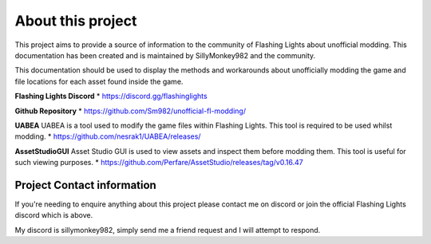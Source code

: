 About this project
=====

This project aims to provide a source of information to the community of Flashing Lights about unofficial modding. This documentation has been created and is maintained by SillyMonkey982 and the community. 

This documentation should be used to display the methods and workarounds about unofficially modding the game and file locations for each asset found inside the game. 

.. _Important Links:

**Flashing Lights Discord**
* https://discord.gg/flashinglights

**Github Repository**
* https://github.com/Sm982/unofficial-fl-modding/

**UABEA**
UABEA is a tool used to modify the game files within Flashing Lights. This tool is required to be used whilst modding.
* https://github.com/nesrak1/UABEA/releases/

**AssetStudioGUI**
Asset Studio GUI is used to view assets and inspect them before modding them. This tool is useful for such viewing purposes.
* https://github.com/Perfare/AssetStudio/releases/tag/v0.16.47

Project Contact information
---------------

If you're needing to enquire anything about this project please contact me on discord or join the official Flashing Lights discord which is above. 

My discord is sillymonkey982, simply send me a friend request and I will attempt to respond.